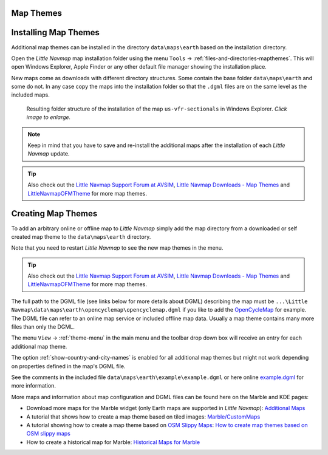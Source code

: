 Map Themes
-------------------------------------------

.. _installing-map-themes:

Installing Map Themes
-------------------------------------------

Additional map themes can be installed in the directory ``data\maps\earth`` based on the installation directory.

Open the *Little Navmap* map installation folder using the menu ``Tools`` -> :ref:`files-and-directories-mapthemes`.
This will open Windows Explorer, Apple Finder or any other default file manager showing the installation place.

New maps come as downloads with different directory structures. Some contain the base folder ``data\maps\earth`` and some do not.
In any case copy the maps into the installation folder so that the ``.dgml`` files are on the same level as the included maps.

.. code-block:: none
   :caption: The example below shows a installation of a map theme ``NEWMAP`` including parts of the "neighbouring" maps:

   ... \ Little Navmap \ data \ maps \ earth \ ...
   ... \ Little Navmap \ data \ maps \ earth \ maptilertopo  \ ...
   ... \ Little Navmap \ data \ maps \ earth \ maptilertopo  \ maptilertopo.dgml

   ... \ Little Navmap \ data \ maps \ earth \ NEWMAP        \ 0\0\0.png
   ... \ Little Navmap \ data \ maps \ earth \ NEWMAP        \ NEWMAP-preview.png
   ... \ Little Navmap \ data \ maps \ earth \ NEWMAP        \ NEWMAP.dgml

   ... \ Little Navmap \ data \ maps \ earth \ openstreetmap \ ...
   ... \ Little Navmap \ data \ maps \ earth \ openstreetmap \ openstreetmap.dgml
   ... \ Little Navmap \ data \ maps \ earth \ ...


.. figure:: ../images/maptheme_installation.png
     :scale: 50%

     Resulting folder structure of the installation of the map  ``us-vfr-sectionals`` in Windows Explorer.
     *Click image to enlarge.*

.. note::

    Keep in mind that you have to save and re-install the additional maps after the installation of each *Little Navmap* update.

.. tip::

      Also check out the `Little Navmap Support Forum at
      AVSIM <https://www.avsim.com/forums/forum/780-little-navmap-little-navconnect-little-logbook-support-forum/>`__,
      `Little Navmap Downloads - Map Themes <https://www.littlenavmap.org/downloads/Map%20Themes/>`__ and
      `LittleNavmapOFMTheme <https://github.com/AmbitiousPilots/LittleNavmapOFMTheme>`__ for more map themes.



.. _creating-map-themes:

Creating Map Themes
-------------------

To add an arbitrary online or offline map to *Little Navmap* simply add
the map directory from a downloaded or self created map theme to the
``data\maps\earth`` directory.

Note that you need to restart *Little Navmap* to see the new map themes in the menu.

.. tip::

      Also check out the `Little Navmap Support Forum at
      AVSIM <https://www.avsim.com/forums/forum/780-little-navmap-little-navconnect-little-logbook-support-forum/>`__,
      `Little Navmap Downloads - Map Themes <https://www.littlenavmap.org/downloads/Map%20Themes/>`__ and
      `LittleNavmapOFMTheme <https://github.com/AmbitiousPilots/LittleNavmapOFMTheme>`__ for more map themes.

The full path to the DGML file (see links below for more details about DGML) describing the map must be
``...\Little Navmap\data\maps\earth\opencyclemap\opencyclemap.dgml`` if
you like to add the `OpenCycleMap <https://www.opencyclemap.org>`__ for
example. The DGML file can refer to an online map service or included
offline map data. Usually a map theme contains many more files than only
the DGML.

The menu ``View`` -> :ref:`theme-menu` in the main menu and the toolbar drop
down box will receive an entry for each additional map theme.

The option :ref:`show-country-and-city-names` is
enabled for all additional map themes but might not work depending on
properties defined in the map's DGML file.

See the comments in the included file ``data\maps\earth\example\example.dgml`` or here online
`example.dgml <https://raw.githubusercontent.com/albar965/littlenavmap/release/2.8/marble/data/maps/earth/example/example.dgml>`__ for more information.

More maps and information about map configuration and DGML files can be
found here on the Marble and KDE pages:

-  Download more maps for the Marble widget (only Earth maps are
   supported in *Little Navmap*): `Additional
   Maps <https://marble.kde.org/maps.php>`__
-  A tutorial that shows how to create a map theme based on tiled
   images:
   `Marble/CustomMaps <https://techbase.kde.org/Marble/CustomMaps>`__
-  A tutorial showing how to create a map theme based on `OSM Slippy
   Maps <https://wiki.openstreetmap.org/wiki/Slippy_map_tilenames>`__:
   `How to create map themes based on OSM slippy
   maps <https://techbase.kde.org/Marble/OSMSlippyMaps>`__
-  How to create a historical map for Marble: `Historical Maps for
   Marble <https://techbase.kde.org/Marble/HistoricalMaps>`__

